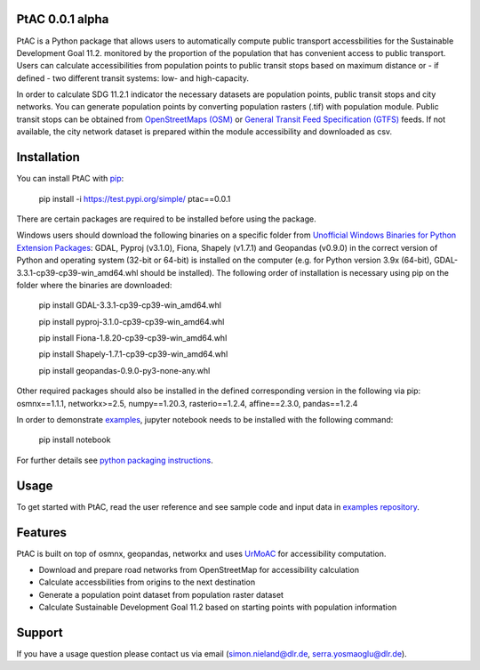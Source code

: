 .. PtAC documentation master file, created by
   sphinx-quickstart on Fri Jul  9 10:40:37 2021.
   You can adapt this file completely to your liking, but it should at least
   contain the root `toctree` directive.

PtAC 0.0.1 alpha
----------------

PtAC is a Python package that allows users to automatically compute public transport
accessbilities for the Sustainable Development Goal 11.2. monitored by the proportion
of the population that has convenient access to public transport.
Users can calculate accessibilities from population points to public transit stops
based on maximum distance or - if defined - two different transit systems:
low- and high-capacity.

In order to calculate SDG 11.2.1 indicator the necessary datasets are
population points, public transit stops and city networks.
You can generate population points by converting population rasters (.tif) with
population module. Public transit stops can be obtained from
`OpenStreetMaps (OSM) <https://wiki.openstreetmap.org/wiki/Public_transport>`_ or
`General Transit Feed Specification (GTFS) <https://gtfs.org/>`_ feeds.
If not available, the city network dataset is prepared within the module accessibility
and downloaded as csv.


Installation
------------
You can install PtAC with `pip <https://pypi.org/project/pip/>`_:

   pip install -i https://test.pypi.org/simple/ ptac==0.0.1

There are certain packages are required to be installed before using the package.

Windows users should download the following binaries on a specific folder
from `Unofficial Windows Binaries for Python Extension Packages
<https://www.lfd.uci.edu/~gohlke/pythonlibs/>`_:
GDAL, Pyproj (v3.1.0), Fiona, Shapely (v1.7.1) and Geopandas (v0.9.0)
in the correct version of Python
and operating system (32-bit or 64-bit) is installed on the computer
(e.g. for Python version 3.9x (64-bit), GDAL-3.3.1-cp39-cp39-win_amd64.whl should be installed).
The following order of installation is necessary using pip on the folder where the binaries
are downloaded:

   pip install GDAL-3.3.1-cp39-cp39-win_amd64.whl

   pip install pyproj-3.1.0-cp39-cp39-win_amd64.whl

   pip install Fiona-1.8.20-cp39-cp39-win_amd64.whl

   pip install Shapely-1.7.1-cp39-cp39-win_amd64.whl

   pip install geopandas-0.9.0-py3-none-any.whl

Other required packages should also be installed
in the defined corresponding version in the following via pip:
osmnx==1.1.1, networkx>=2.5, numpy==1.20.3,
rasterio==1.2.4, affine==2.3.0, pandas==1.2.4

In order to demonstrate `examples <https://github.com/DLR-VF/PtAC-examples>`_,
jupyter notebook needs to be installed with the following command:

   pip install notebook

For further details see `python packaging instructions
<https://packaging.python.org/tutorials/installing-packages/>`_.

Usage
-----
To get started with PtAC, read the user reference and see sample code and input data in
`examples repository <https://github.com/DLR-VF/PtAC-examples>`_.

Features
--------
PtAC is built on top of osmnx, geopandas, networkx and
uses `UrMoAC <https://github.com/DLR-VF/UrMoAC>`_ for accessibility computation.

* Download and prepare road networks from OpenStreetMap for accessibility calculation
* Calculate accessbilities from origins to the next destination
* Generate a population point dataset from population raster dataset
* Calculate Sustainable Development Goal 11.2 based on starting points with population information

Support
--------

If you have a usage question please contact us via email (simon.nieland@dlr.de,
serra.yosmaoglu@dlr.de).



